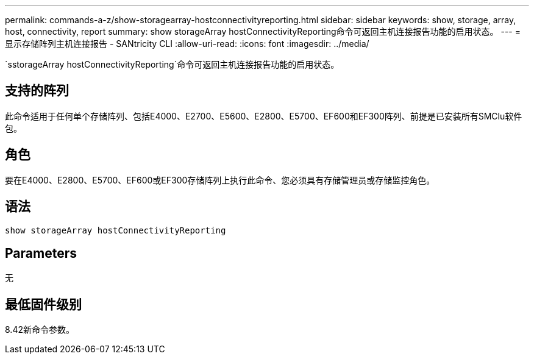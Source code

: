 ---
permalink: commands-a-z/show-storagearray-hostconnectivityreporting.html 
sidebar: sidebar 
keywords: show, storage, array, host, connectivity, report 
summary: show storageArray hostConnectivityReporting命令可返回主机连接报告功能的启用状态。 
---
= 显示存储阵列主机连接报告 - SANtricity CLI
:allow-uri-read: 
:icons: font
:imagesdir: ../media/


[role="lead"]
`sstorageArray hostConnectivityReporting`命令可返回主机连接报告功能的启用状态。



== 支持的阵列

此命令适用于任何单个存储阵列、包括E4000、E2700、E5600、E2800、E5700、EF600和EF300阵列、前提是已安装所有SMClu软件包。



== 角色

要在E4000、E2800、E5700、EF600或EF300存储阵列上执行此命令、您必须具有存储管理员或存储监控角色。



== 语法

[source, cli]
----
show storageArray hostConnectivityReporting
----


== Parameters

无



== 最低固件级别

8.42新命令参数。
